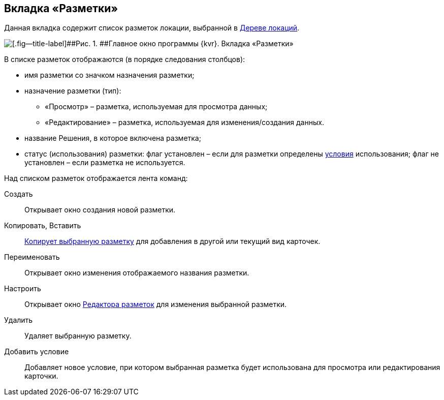 
== Вкладка «Разметки»

Данная вкладка содержит список разметок локации, выбранной в xref:designerlayouts_locations.adoc[Дереве локаций].

image::dl_ui_layoutslist.png[[.fig--title-label]##Рис. 1. ##Главное окно программы {kvr}. Вкладка «Разметки»]

В списке разметок отображаются (в порядке следования столбцов):

* имя разметки со значком назначения разметки;
* назначение разметки (тип):
** «Просмотр» – разметка, используемая для просмотра данных;
** «Редактирование» – разметка, используемая для изменения/создания данных.
* название Решения, в которое включена разметка;
* статус (использования) разметки: флаг установлен – если для разметки определены xref:sc_conditions.adoc[условия] использования; флаг не установлен – если разметка не используется.

Над списком разметок отображается лента команд:

Создать::
  Открывает окно создания новой разметки.
Копировать, Вставить::
  xref:sc_copylayout.adoc[Копирует выбранную разметку] для добавления в другой или текущий вид карточек.
Переименовать::
  Открывает окно изменения отображаемого названия разметки.
Настроить::
  Открывает окно xref:dl_ui_layouteditor.adoc[Редактора разметок] для изменения выбранной разметки.
Удалить::
  Удаляет выбранную разметку.
Добавить условие::
  Добавляет новое условие, при котором выбранная разметка будет использована для просмотра или редактирования карточки.

